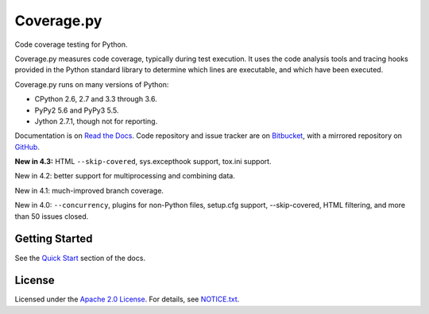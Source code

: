 .. Licensed under the Apache License: http://www.apache.org/licenses/LICENSE-2.0
.. For details: https://bitbucket.org/ned/coveragepy/src/default/NOTICE.txt

===========
Coverage.py
===========

Code coverage testing for Python.

|  |license| |versions| |status| |docs|
|  |ci-status| |win-ci-status| |codecov|
|  |kit| |format| |commits-since|
|  |saythanks|

.. downloads badge seems to be broken... |downloads|

Coverage.py measures code coverage, typically during test execution. It uses
the code analysis tools and tracing hooks provided in the Python standard
library to determine which lines are executable, and which have been executed.

Coverage.py runs on many versions of Python:

* CPython 2.6, 2.7 and 3.3 through 3.6.
* PyPy2 5.6 and PyPy3 5.5.
* Jython 2.7.1, though not for reporting.

Documentation is on `Read the Docs`_.  Code repository and issue tracker are on
`Bitbucket`_, with a mirrored repository on `GitHub`_.

.. _Read the Docs: http://coverage.readthedocs.io
.. _Bitbucket: http://bitbucket.org/ned/coveragepy
.. _GitHub: https://github.com/nedbat/coveragepy


**New in 4.3:** HTML ``--skip-covered``, sys.excepthook support, tox.ini
support.

New in 4.2: better support for multiprocessing and combining data.

New in 4.1: much-improved branch coverage.

New in 4.0: ``--concurrency``, plugins for non-Python files, setup.cfg
support, --skip-covered, HTML filtering, and more than 50 issues closed.


Getting Started
---------------

See the `Quick Start`_ section of the docs.

.. _Quick Start: http://coverage.readthedocs.io/#quick-start


License
-------

Licensed under the `Apache 2.0 License`_.  For details, see `NOTICE.txt`_.

.. _Apache 2.0 License: http://www.apache.org/licenses/LICENSE-2.0
.. _NOTICE.txt: https://bitbucket.org/ned/coveragepy/src/default/NOTICE.txt


.. |ci-status| image:: https://travis-ci.org/nedbat/coveragepy.svg?branch=master
    :target: https://travis-ci.org/nedbat/coveragepy
    :alt: Build status
.. |win-ci-status| image:: https://ci.appveyor.com/api/projects/status/kmeqpdje7h9r6vsf/branch/master?svg=true
    :target: https://ci.appveyor.com/project/nedbat/coveragepy
    :alt: Windows build status
.. |docs| image:: https://readthedocs.org/projects/coverage/badge/?version=latest&style=flat
    :target: http://coverage.readthedocs.io
    :alt: Documentation
.. |reqs| image:: https://requires.io/github/nedbat/coveragepy/requirements.svg?branch=master
    :target: https://requires.io/github/nedbat/coveragepy/requirements/?branch=master
    :alt: Requirements status
.. |kit| image:: https://badge.fury.io/py/coverage.svg
    :target: https://pypi.python.org/pypi/coverage
    :alt: PyPI status
.. |format| image:: https://img.shields.io/pypi/format/coverage.svg
    :target: https://pypi.python.org/pypi/coverage
    :alt: Kit format
.. |downloads| image:: https://img.shields.io/pypi/dw/coverage.svg
    :target: https://pypi.python.org/pypi/coverage
    :alt: Weekly PyPI downloads
.. |versions| image:: https://img.shields.io/pypi/pyversions/coverage.svg
    :target: https://pypi.python.org/pypi/coverage
    :alt: Python versions supported
.. |status| image:: https://img.shields.io/pypi/status/coverage.svg
    :target: https://pypi.python.org/pypi/coverage
    :alt: Package stability
.. |license| image:: https://img.shields.io/pypi/l/coverage.svg
    :target: https://pypi.python.org/pypi/coverage
    :alt: License
.. |codecov| image:: http://codecov.io/github/nedbat/coveragepy/coverage.svg?branch=master
    :target: http://codecov.io/github/nedbat/coveragepy?branch=master
    :alt: Coverage!
.. |commits-since| image:: https://img.shields.io/github/commits-since/nedbat/coveragepy/coverage-4.3.4.svg
    :target: https://github.com/nedbat/coveragepy/compare/coverage-4.3.4...master
    :alt: See latest work
.. |saythanks| image:: https://img.shields.io/badge/saythanks.io-%E2%98%BC-1EAEDB.svg
    :target: https://saythanks.io/to/nedbat
    :alt: Say thanks :)
